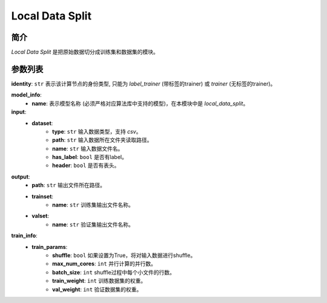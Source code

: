 =======================
Local Data Split
=======================

简介
------------

`Local Data Split` 是把原始数据切分成训练集和数据集的模块。

参数列表
--------------

**identity**: ``str`` 表示该计算节点的身份类型, 只能为 `label_trainer` (带标签的trainer) 或 `trainer` (无标签的trainer)。

**model_info**:  
    - **name**: 表示模型名称 (必须严格对应算法库中支持的模型)，在本模块中是 `local_data_split`。

**input**:
    - **dataset**:
        - **type**: ``str`` 输入数据类型，支持 `csv`。
        - **path**: ``str`` 输入数据所在文件夹读取路径。
        - **name**: ``str`` 输入数据文件名。
        - **has_label**: ``bool`` 是否有label。
        - **header**: ``bool`` 是否有表头。

**output**:
    - **path**: ``str`` 输出文件所在路径。
    - **trainset**:
        - **name**: ``str`` 训练集输出文件名称。
    - **valset**:
        - **name**: ``str`` 验证集输出文件名称。

**train_info**:  
    - **train_params**:
        - **shuffle**: ``bool`` 如果设置为True，将对输入数据进行shuffle。
        - **max_num_cores**: ``int`` 并行计算的并行数。
        - **batch_size**: ``int`` shuffle过程中每个小文件的行数。
        - **train_weight**: ``int`` 训练数据集的权重。
        - **val_weight**: ``int`` 验证数据集的权重。
